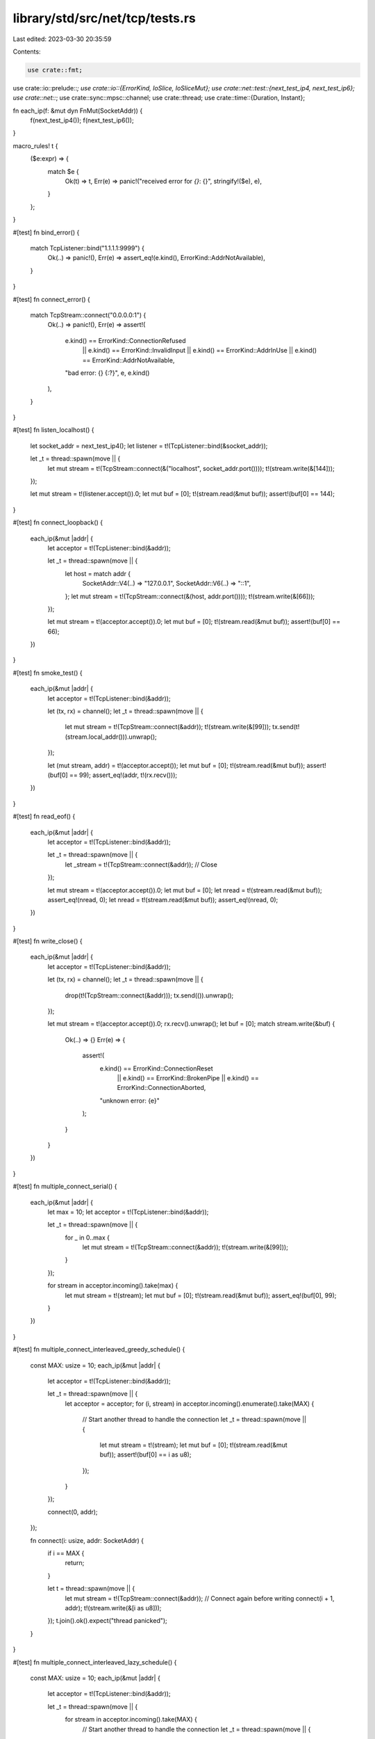 library/std/src/net/tcp/tests.rs
================================

Last edited: 2023-03-30 20:35:59

Contents:

.. code-block:: rs

    use crate::fmt;
use crate::io::prelude::*;
use crate::io::{ErrorKind, IoSlice, IoSliceMut};
use crate::net::test::{next_test_ip4, next_test_ip6};
use crate::net::*;
use crate::sync::mpsc::channel;
use crate::thread;
use crate::time::{Duration, Instant};

fn each_ip(f: &mut dyn FnMut(SocketAddr)) {
    f(next_test_ip4());
    f(next_test_ip6());
}

macro_rules! t {
    ($e:expr) => {
        match $e {
            Ok(t) => t,
            Err(e) => panic!("received error for `{}`: {}", stringify!($e), e),
        }
    };
}

#[test]
fn bind_error() {
    match TcpListener::bind("1.1.1.1:9999") {
        Ok(..) => panic!(),
        Err(e) => assert_eq!(e.kind(), ErrorKind::AddrNotAvailable),
    }
}

#[test]
fn connect_error() {
    match TcpStream::connect("0.0.0.0:1") {
        Ok(..) => panic!(),
        Err(e) => assert!(
            e.kind() == ErrorKind::ConnectionRefused
                || e.kind() == ErrorKind::InvalidInput
                || e.kind() == ErrorKind::AddrInUse
                || e.kind() == ErrorKind::AddrNotAvailable,
            "bad error: {} {:?}",
            e,
            e.kind()
        ),
    }
}

#[test]
fn listen_localhost() {
    let socket_addr = next_test_ip4();
    let listener = t!(TcpListener::bind(&socket_addr));

    let _t = thread::spawn(move || {
        let mut stream = t!(TcpStream::connect(&("localhost", socket_addr.port())));
        t!(stream.write(&[144]));
    });

    let mut stream = t!(listener.accept()).0;
    let mut buf = [0];
    t!(stream.read(&mut buf));
    assert!(buf[0] == 144);
}

#[test]
fn connect_loopback() {
    each_ip(&mut |addr| {
        let acceptor = t!(TcpListener::bind(&addr));

        let _t = thread::spawn(move || {
            let host = match addr {
                SocketAddr::V4(..) => "127.0.0.1",
                SocketAddr::V6(..) => "::1",
            };
            let mut stream = t!(TcpStream::connect(&(host, addr.port())));
            t!(stream.write(&[66]));
        });

        let mut stream = t!(acceptor.accept()).0;
        let mut buf = [0];
        t!(stream.read(&mut buf));
        assert!(buf[0] == 66);
    })
}

#[test]
fn smoke_test() {
    each_ip(&mut |addr| {
        let acceptor = t!(TcpListener::bind(&addr));

        let (tx, rx) = channel();
        let _t = thread::spawn(move || {
            let mut stream = t!(TcpStream::connect(&addr));
            t!(stream.write(&[99]));
            tx.send(t!(stream.local_addr())).unwrap();
        });

        let (mut stream, addr) = t!(acceptor.accept());
        let mut buf = [0];
        t!(stream.read(&mut buf));
        assert!(buf[0] == 99);
        assert_eq!(addr, t!(rx.recv()));
    })
}

#[test]
fn read_eof() {
    each_ip(&mut |addr| {
        let acceptor = t!(TcpListener::bind(&addr));

        let _t = thread::spawn(move || {
            let _stream = t!(TcpStream::connect(&addr));
            // Close
        });

        let mut stream = t!(acceptor.accept()).0;
        let mut buf = [0];
        let nread = t!(stream.read(&mut buf));
        assert_eq!(nread, 0);
        let nread = t!(stream.read(&mut buf));
        assert_eq!(nread, 0);
    })
}

#[test]
fn write_close() {
    each_ip(&mut |addr| {
        let acceptor = t!(TcpListener::bind(&addr));

        let (tx, rx) = channel();
        let _t = thread::spawn(move || {
            drop(t!(TcpStream::connect(&addr)));
            tx.send(()).unwrap();
        });

        let mut stream = t!(acceptor.accept()).0;
        rx.recv().unwrap();
        let buf = [0];
        match stream.write(&buf) {
            Ok(..) => {}
            Err(e) => {
                assert!(
                    e.kind() == ErrorKind::ConnectionReset
                        || e.kind() == ErrorKind::BrokenPipe
                        || e.kind() == ErrorKind::ConnectionAborted,
                    "unknown error: {e}"
                );
            }
        }
    })
}

#[test]
fn multiple_connect_serial() {
    each_ip(&mut |addr| {
        let max = 10;
        let acceptor = t!(TcpListener::bind(&addr));

        let _t = thread::spawn(move || {
            for _ in 0..max {
                let mut stream = t!(TcpStream::connect(&addr));
                t!(stream.write(&[99]));
            }
        });

        for stream in acceptor.incoming().take(max) {
            let mut stream = t!(stream);
            let mut buf = [0];
            t!(stream.read(&mut buf));
            assert_eq!(buf[0], 99);
        }
    })
}

#[test]
fn multiple_connect_interleaved_greedy_schedule() {
    const MAX: usize = 10;
    each_ip(&mut |addr| {
        let acceptor = t!(TcpListener::bind(&addr));

        let _t = thread::spawn(move || {
            let acceptor = acceptor;
            for (i, stream) in acceptor.incoming().enumerate().take(MAX) {
                // Start another thread to handle the connection
                let _t = thread::spawn(move || {
                    let mut stream = t!(stream);
                    let mut buf = [0];
                    t!(stream.read(&mut buf));
                    assert!(buf[0] == i as u8);
                });
            }
        });

        connect(0, addr);
    });

    fn connect(i: usize, addr: SocketAddr) {
        if i == MAX {
            return;
        }

        let t = thread::spawn(move || {
            let mut stream = t!(TcpStream::connect(&addr));
            // Connect again before writing
            connect(i + 1, addr);
            t!(stream.write(&[i as u8]));
        });
        t.join().ok().expect("thread panicked");
    }
}

#[test]
fn multiple_connect_interleaved_lazy_schedule() {
    const MAX: usize = 10;
    each_ip(&mut |addr| {
        let acceptor = t!(TcpListener::bind(&addr));

        let _t = thread::spawn(move || {
            for stream in acceptor.incoming().take(MAX) {
                // Start another thread to handle the connection
                let _t = thread::spawn(move || {
                    let mut stream = t!(stream);
                    let mut buf = [0];
                    t!(stream.read(&mut buf));
                    assert!(buf[0] == 99);
                });
            }
        });

        connect(0, addr);
    });

    fn connect(i: usize, addr: SocketAddr) {
        if i == MAX {
            return;
        }

        let t = thread::spawn(move || {
            let mut stream = t!(TcpStream::connect(&addr));
            connect(i + 1, addr);
            t!(stream.write(&[99]));
        });
        t.join().ok().expect("thread panicked");
    }
}

#[test]
fn socket_and_peer_name() {
    each_ip(&mut |addr| {
        let listener = t!(TcpListener::bind(&addr));
        let so_name = t!(listener.local_addr());
        assert_eq!(addr, so_name);
        let _t = thread::spawn(move || {
            t!(listener.accept());
        });

        let stream = t!(TcpStream::connect(&addr));
        assert_eq!(addr, t!(stream.peer_addr()));
    })
}

#[test]
fn partial_read() {
    each_ip(&mut |addr| {
        let (tx, rx) = channel();
        let srv = t!(TcpListener::bind(&addr));
        let _t = thread::spawn(move || {
            let mut cl = t!(srv.accept()).0;
            cl.write(&[10]).unwrap();
            let mut b = [0];
            t!(cl.read(&mut b));
            tx.send(()).unwrap();
        });

        let mut c = t!(TcpStream::connect(&addr));
        let mut b = [0; 10];
        assert_eq!(c.read(&mut b).unwrap(), 1);
        t!(c.write(&[1]));
        rx.recv().unwrap();
    })
}

#[test]
fn read_vectored() {
    each_ip(&mut |addr| {
        let srv = t!(TcpListener::bind(&addr));
        let mut s1 = t!(TcpStream::connect(&addr));
        let mut s2 = t!(srv.accept()).0;

        let len = s1.write(&[10, 11, 12]).unwrap();
        assert_eq!(len, 3);

        let mut a = [];
        let mut b = [0];
        let mut c = [0; 3];
        let len = t!(s2.read_vectored(&mut [
            IoSliceMut::new(&mut a),
            IoSliceMut::new(&mut b),
            IoSliceMut::new(&mut c)
        ],));
        assert!(len > 0);
        assert_eq!(b, [10]);
        // some implementations don't support readv, so we may only fill the first buffer
        assert!(len == 1 || c == [11, 12, 0]);
    })
}

#[test]
fn write_vectored() {
    each_ip(&mut |addr| {
        let srv = t!(TcpListener::bind(&addr));
        let mut s1 = t!(TcpStream::connect(&addr));
        let mut s2 = t!(srv.accept()).0;

        let a = [];
        let b = [10];
        let c = [11, 12];
        t!(s1.write_vectored(&[IoSlice::new(&a), IoSlice::new(&b), IoSlice::new(&c)]));

        let mut buf = [0; 4];
        let len = t!(s2.read(&mut buf));
        // some implementations don't support writev, so we may only write the first buffer
        if len == 1 {
            assert_eq!(buf, [10, 0, 0, 0]);
        } else {
            assert_eq!(len, 3);
            assert_eq!(buf, [10, 11, 12, 0]);
        }
    })
}

#[test]
fn double_bind() {
    each_ip(&mut |addr| {
        let listener1 = t!(TcpListener::bind(&addr));
        match TcpListener::bind(&addr) {
            Ok(listener2) => panic!(
                "This system (perhaps due to options set by TcpListener::bind) \
                 permits double binding: {:?} and {:?}",
                listener1, listener2
            ),
            Err(e) => {
                assert!(
                    e.kind() == ErrorKind::ConnectionRefused
                        || e.kind() == ErrorKind::Uncategorized
                        || e.kind() == ErrorKind::AddrInUse,
                    "unknown error: {} {:?}",
                    e,
                    e.kind()
                );
            }
        }
    })
}

#[test]
fn tcp_clone_smoke() {
    each_ip(&mut |addr| {
        let acceptor = t!(TcpListener::bind(&addr));

        let _t = thread::spawn(move || {
            let mut s = t!(TcpStream::connect(&addr));
            let mut buf = [0, 0];
            assert_eq!(s.read(&mut buf).unwrap(), 1);
            assert_eq!(buf[0], 1);
            t!(s.write(&[2]));
        });

        let mut s1 = t!(acceptor.accept()).0;
        let s2 = t!(s1.try_clone());

        let (tx1, rx1) = channel();
        let (tx2, rx2) = channel();
        let _t = thread::spawn(move || {
            let mut s2 = s2;
            rx1.recv().unwrap();
            t!(s2.write(&[1]));
            tx2.send(()).unwrap();
        });
        tx1.send(()).unwrap();
        let mut buf = [0, 0];
        assert_eq!(s1.read(&mut buf).unwrap(), 1);
        rx2.recv().unwrap();
    })
}

#[test]
fn tcp_clone_two_read() {
    each_ip(&mut |addr| {
        let acceptor = t!(TcpListener::bind(&addr));
        let (tx1, rx) = channel();
        let tx2 = tx1.clone();

        let _t = thread::spawn(move || {
            let mut s = t!(TcpStream::connect(&addr));
            t!(s.write(&[1]));
            rx.recv().unwrap();
            t!(s.write(&[2]));
            rx.recv().unwrap();
        });

        let mut s1 = t!(acceptor.accept()).0;
        let s2 = t!(s1.try_clone());

        let (done, rx) = channel();
        let _t = thread::spawn(move || {
            let mut s2 = s2;
            let mut buf = [0, 0];
            t!(s2.read(&mut buf));
            tx2.send(()).unwrap();
            done.send(()).unwrap();
        });
        let mut buf = [0, 0];
        t!(s1.read(&mut buf));
        tx1.send(()).unwrap();

        rx.recv().unwrap();
    })
}

#[test]
fn tcp_clone_two_write() {
    each_ip(&mut |addr| {
        let acceptor = t!(TcpListener::bind(&addr));

        let _t = thread::spawn(move || {
            let mut s = t!(TcpStream::connect(&addr));
            let mut buf = [0, 1];
            t!(s.read(&mut buf));
            t!(s.read(&mut buf));
        });

        let mut s1 = t!(acceptor.accept()).0;
        let s2 = t!(s1.try_clone());

        let (done, rx) = channel();
        let _t = thread::spawn(move || {
            let mut s2 = s2;
            t!(s2.write(&[1]));
            done.send(()).unwrap();
        });
        t!(s1.write(&[2]));

        rx.recv().unwrap();
    })
}

#[test]
// FIXME: https://github.com/fortanix/rust-sgx/issues/110
#[cfg_attr(target_env = "sgx", ignore)]
fn shutdown_smoke() {
    each_ip(&mut |addr| {
        let a = t!(TcpListener::bind(&addr));
        let _t = thread::spawn(move || {
            let mut c = t!(a.accept()).0;
            let mut b = [0];
            assert_eq!(c.read(&mut b).unwrap(), 0);
            t!(c.write(&[1]));
        });

        let mut s = t!(TcpStream::connect(&addr));
        t!(s.shutdown(Shutdown::Write));
        assert!(s.write(&[1]).is_err());
        let mut b = [0, 0];
        assert_eq!(t!(s.read(&mut b)), 1);
        assert_eq!(b[0], 1);
    })
}

#[test]
// FIXME: https://github.com/fortanix/rust-sgx/issues/110
#[cfg_attr(target_env = "sgx", ignore)]
fn close_readwrite_smoke() {
    each_ip(&mut |addr| {
        let a = t!(TcpListener::bind(&addr));
        let (tx, rx) = channel::<()>();
        let _t = thread::spawn(move || {
            let _s = t!(a.accept());
            let _ = rx.recv();
        });

        let mut b = [0];
        let mut s = t!(TcpStream::connect(&addr));
        let mut s2 = t!(s.try_clone());

        // closing should prevent reads/writes
        t!(s.shutdown(Shutdown::Write));
        assert!(s.write(&[0]).is_err());
        t!(s.shutdown(Shutdown::Read));
        assert_eq!(s.read(&mut b).unwrap(), 0);

        // closing should affect previous handles
        assert!(s2.write(&[0]).is_err());
        assert_eq!(s2.read(&mut b).unwrap(), 0);

        // closing should affect new handles
        let mut s3 = t!(s.try_clone());
        assert!(s3.write(&[0]).is_err());
        assert_eq!(s3.read(&mut b).unwrap(), 0);

        // make sure these don't die
        let _ = s2.shutdown(Shutdown::Read);
        let _ = s2.shutdown(Shutdown::Write);
        let _ = s3.shutdown(Shutdown::Read);
        let _ = s3.shutdown(Shutdown::Write);
        drop(tx);
    })
}

#[test]
#[cfg_attr(target_env = "sgx", ignore)]
fn close_read_wakes_up() {
    each_ip(&mut |addr| {
        let a = t!(TcpListener::bind(&addr));
        let (tx1, rx) = channel::<()>();
        let _t = thread::spawn(move || {
            let _s = t!(a.accept());
            let _ = rx.recv();
        });

        let s = t!(TcpStream::connect(&addr));
        let s2 = t!(s.try_clone());
        let (tx, rx) = channel();
        let _t = thread::spawn(move || {
            let mut s2 = s2;
            assert_eq!(t!(s2.read(&mut [0])), 0);
            tx.send(()).unwrap();
        });
        // this should wake up the child thread
        t!(s.shutdown(Shutdown::Read));

        // this test will never finish if the child doesn't wake up
        rx.recv().unwrap();
        drop(tx1);
    })
}

#[test]
fn clone_while_reading() {
    each_ip(&mut |addr| {
        let accept = t!(TcpListener::bind(&addr));

        // Enqueue a thread to write to a socket
        let (tx, rx) = channel();
        let (txdone, rxdone) = channel();
        let txdone2 = txdone.clone();
        let _t = thread::spawn(move || {
            let mut tcp = t!(TcpStream::connect(&addr));
            rx.recv().unwrap();
            t!(tcp.write(&[0]));
            txdone2.send(()).unwrap();
        });

        // Spawn off a reading clone
        let tcp = t!(accept.accept()).0;
        let tcp2 = t!(tcp.try_clone());
        let txdone3 = txdone.clone();
        let _t = thread::spawn(move || {
            let mut tcp2 = tcp2;
            t!(tcp2.read(&mut [0]));
            txdone3.send(()).unwrap();
        });

        // Try to ensure that the reading clone is indeed reading
        for _ in 0..50 {
            thread::yield_now();
        }

        // clone the handle again while it's reading, then let it finish the
        // read.
        let _ = t!(tcp.try_clone());
        tx.send(()).unwrap();
        rxdone.recv().unwrap();
        rxdone.recv().unwrap();
    })
}

#[test]
fn clone_accept_smoke() {
    each_ip(&mut |addr| {
        let a = t!(TcpListener::bind(&addr));
        let a2 = t!(a.try_clone());

        let _t = thread::spawn(move || {
            let _ = TcpStream::connect(&addr);
        });
        let _t = thread::spawn(move || {
            let _ = TcpStream::connect(&addr);
        });

        t!(a.accept());
        t!(a2.accept());
    })
}

#[test]
fn clone_accept_concurrent() {
    each_ip(&mut |addr| {
        let a = t!(TcpListener::bind(&addr));
        let a2 = t!(a.try_clone());

        let (tx, rx) = channel();
        let tx2 = tx.clone();

        let _t = thread::spawn(move || {
            tx.send(t!(a.accept())).unwrap();
        });
        let _t = thread::spawn(move || {
            tx2.send(t!(a2.accept())).unwrap();
        });

        let _t = thread::spawn(move || {
            let _ = TcpStream::connect(&addr);
        });
        let _t = thread::spawn(move || {
            let _ = TcpStream::connect(&addr);
        });

        rx.recv().unwrap();
        rx.recv().unwrap();
    })
}

#[test]
fn debug() {
    #[cfg(not(target_env = "sgx"))]
    fn render_socket_addr<'a>(addr: &'a SocketAddr) -> impl fmt::Debug + 'a {
        addr
    }
    #[cfg(target_env = "sgx")]
    fn render_socket_addr<'a>(addr: &'a SocketAddr) -> impl fmt::Debug + 'a {
        addr.to_string()
    }

    #[cfg(target_env = "sgx")]
    use crate::os::fortanix_sgx::io::AsRawFd;
    #[cfg(unix)]
    use crate::os::unix::io::AsRawFd;
    #[cfg(not(windows))]
    fn render_inner(addr: &dyn AsRawFd) -> impl fmt::Debug {
        addr.as_raw_fd()
    }
    #[cfg(windows)]
    fn render_inner(addr: &dyn crate::os::windows::io::AsRawSocket) -> impl fmt::Debug {
        addr.as_raw_socket()
    }

    let inner_name = if cfg!(windows) { "socket" } else { "fd" };
    let socket_addr = next_test_ip4();

    let listener = t!(TcpListener::bind(&socket_addr));
    let compare = format!(
        "TcpListener {{ addr: {:?}, {}: {:?} }}",
        render_socket_addr(&socket_addr),
        inner_name,
        render_inner(&listener)
    );
    assert_eq!(format!("{listener:?}"), compare);

    let stream = t!(TcpStream::connect(&("localhost", socket_addr.port())));
    let compare = format!(
        "TcpStream {{ addr: {:?}, peer: {:?}, {}: {:?} }}",
        render_socket_addr(&stream.local_addr().unwrap()),
        render_socket_addr(&stream.peer_addr().unwrap()),
        inner_name,
        render_inner(&stream)
    );
    assert_eq!(format!("{stream:?}"), compare);
}

// FIXME: re-enabled openbsd tests once their socket timeout code
//        no longer has rounding errors.
// VxWorks ignores SO_SNDTIMEO.
#[cfg_attr(any(target_os = "netbsd", target_os = "openbsd", target_os = "vxworks"), ignore)]
#[cfg_attr(target_env = "sgx", ignore)] // FIXME: https://github.com/fortanix/rust-sgx/issues/31
#[test]
fn timeouts() {
    let addr = next_test_ip4();
    let listener = t!(TcpListener::bind(&addr));

    let stream = t!(TcpStream::connect(&("localhost", addr.port())));
    let dur = Duration::new(15410, 0);

    assert_eq!(None, t!(stream.read_timeout()));

    t!(stream.set_read_timeout(Some(dur)));
    assert_eq!(Some(dur), t!(stream.read_timeout()));

    assert_eq!(None, t!(stream.write_timeout()));

    t!(stream.set_write_timeout(Some(dur)));
    assert_eq!(Some(dur), t!(stream.write_timeout()));

    t!(stream.set_read_timeout(None));
    assert_eq!(None, t!(stream.read_timeout()));

    t!(stream.set_write_timeout(None));
    assert_eq!(None, t!(stream.write_timeout()));
    drop(listener);
}

#[test]
#[cfg_attr(target_env = "sgx", ignore)] // FIXME: https://github.com/fortanix/rust-sgx/issues/31
fn test_read_timeout() {
    let addr = next_test_ip4();
    let listener = t!(TcpListener::bind(&addr));

    let mut stream = t!(TcpStream::connect(&("localhost", addr.port())));
    t!(stream.set_read_timeout(Some(Duration::from_millis(1000))));

    let mut buf = [0; 10];
    let start = Instant::now();
    let kind = stream.read_exact(&mut buf).err().expect("expected error").kind();
    assert!(
        kind == ErrorKind::WouldBlock || kind == ErrorKind::TimedOut,
        "unexpected_error: {:?}",
        kind
    );
    assert!(start.elapsed() > Duration::from_millis(400));
    drop(listener);
}

#[test]
#[cfg_attr(target_env = "sgx", ignore)] // FIXME: https://github.com/fortanix/rust-sgx/issues/31
fn test_read_with_timeout() {
    let addr = next_test_ip4();
    let listener = t!(TcpListener::bind(&addr));

    let mut stream = t!(TcpStream::connect(&("localhost", addr.port())));
    t!(stream.set_read_timeout(Some(Duration::from_millis(1000))));

    let mut other_end = t!(listener.accept()).0;
    t!(other_end.write_all(b"hello world"));

    let mut buf = [0; 11];
    t!(stream.read(&mut buf));
    assert_eq!(b"hello world", &buf[..]);

    let start = Instant::now();
    let kind = stream.read_exact(&mut buf).err().expect("expected error").kind();
    assert!(
        kind == ErrorKind::WouldBlock || kind == ErrorKind::TimedOut,
        "unexpected_error: {:?}",
        kind
    );
    assert!(start.elapsed() > Duration::from_millis(400));
    drop(listener);
}

// Ensure the `set_read_timeout` and `set_write_timeout` calls return errors
// when passed zero Durations
#[test]
fn test_timeout_zero_duration() {
    let addr = next_test_ip4();

    let listener = t!(TcpListener::bind(&addr));
    let stream = t!(TcpStream::connect(&addr));

    let result = stream.set_write_timeout(Some(Duration::new(0, 0)));
    let err = result.unwrap_err();
    assert_eq!(err.kind(), ErrorKind::InvalidInput);

    let result = stream.set_read_timeout(Some(Duration::new(0, 0)));
    let err = result.unwrap_err();
    assert_eq!(err.kind(), ErrorKind::InvalidInput);

    drop(listener);
}

#[test]
#[cfg_attr(target_env = "sgx", ignore)]
fn linger() {
    let addr = next_test_ip4();
    let _listener = t!(TcpListener::bind(&addr));

    let stream = t!(TcpStream::connect(&("localhost", addr.port())));

    assert_eq!(None, t!(stream.linger()));
    t!(stream.set_linger(Some(Duration::from_secs(1))));
    assert_eq!(Some(Duration::from_secs(1)), t!(stream.linger()));
    t!(stream.set_linger(None));
    assert_eq!(None, t!(stream.linger()));
}

#[test]
#[cfg_attr(target_env = "sgx", ignore)]
fn nodelay() {
    let addr = next_test_ip4();
    let _listener = t!(TcpListener::bind(&addr));

    let stream = t!(TcpStream::connect(&("localhost", addr.port())));

    assert_eq!(false, t!(stream.nodelay()));
    t!(stream.set_nodelay(true));
    assert_eq!(true, t!(stream.nodelay()));
    t!(stream.set_nodelay(false));
    assert_eq!(false, t!(stream.nodelay()));
}

#[test]
#[cfg_attr(target_env = "sgx", ignore)]
fn ttl() {
    let ttl = 100;

    let addr = next_test_ip4();
    let listener = t!(TcpListener::bind(&addr));

    t!(listener.set_ttl(ttl));
    assert_eq!(ttl, t!(listener.ttl()));

    let stream = t!(TcpStream::connect(&("localhost", addr.port())));

    t!(stream.set_ttl(ttl));
    assert_eq!(ttl, t!(stream.ttl()));
}

#[test]
#[cfg_attr(target_env = "sgx", ignore)]
fn set_nonblocking() {
    let addr = next_test_ip4();
    let listener = t!(TcpListener::bind(&addr));

    t!(listener.set_nonblocking(true));
    t!(listener.set_nonblocking(false));

    let mut stream = t!(TcpStream::connect(&("localhost", addr.port())));

    t!(stream.set_nonblocking(false));
    t!(stream.set_nonblocking(true));

    let mut buf = [0];
    match stream.read(&mut buf) {
        Ok(_) => panic!("expected error"),
        Err(ref e) if e.kind() == ErrorKind::WouldBlock => {}
        Err(e) => panic!("unexpected error {e}"),
    }
}

#[test]
#[cfg_attr(target_env = "sgx", ignore)] // FIXME: https://github.com/fortanix/rust-sgx/issues/31
fn peek() {
    each_ip(&mut |addr| {
        let (txdone, rxdone) = channel();

        let srv = t!(TcpListener::bind(&addr));
        let _t = thread::spawn(move || {
            let mut cl = t!(srv.accept()).0;
            cl.write(&[1, 3, 3, 7]).unwrap();
            t!(rxdone.recv());
        });

        let mut c = t!(TcpStream::connect(&addr));
        let mut b = [0; 10];
        for _ in 1..3 {
            let len = c.peek(&mut b).unwrap();
            assert_eq!(len, 4);
        }
        let len = c.read(&mut b).unwrap();
        assert_eq!(len, 4);

        t!(c.set_nonblocking(true));
        match c.peek(&mut b) {
            Ok(_) => panic!("expected error"),
            Err(ref e) if e.kind() == ErrorKind::WouldBlock => {}
            Err(e) => panic!("unexpected error {e}"),
        }
        t!(txdone.send(()));
    })
}

#[test]
#[cfg_attr(target_env = "sgx", ignore)] // FIXME: https://github.com/fortanix/rust-sgx/issues/31
fn connect_timeout_valid() {
    let listener = TcpListener::bind("127.0.0.1:0").unwrap();
    let addr = listener.local_addr().unwrap();
    TcpStream::connect_timeout(&addr, Duration::from_secs(2)).unwrap();
}



